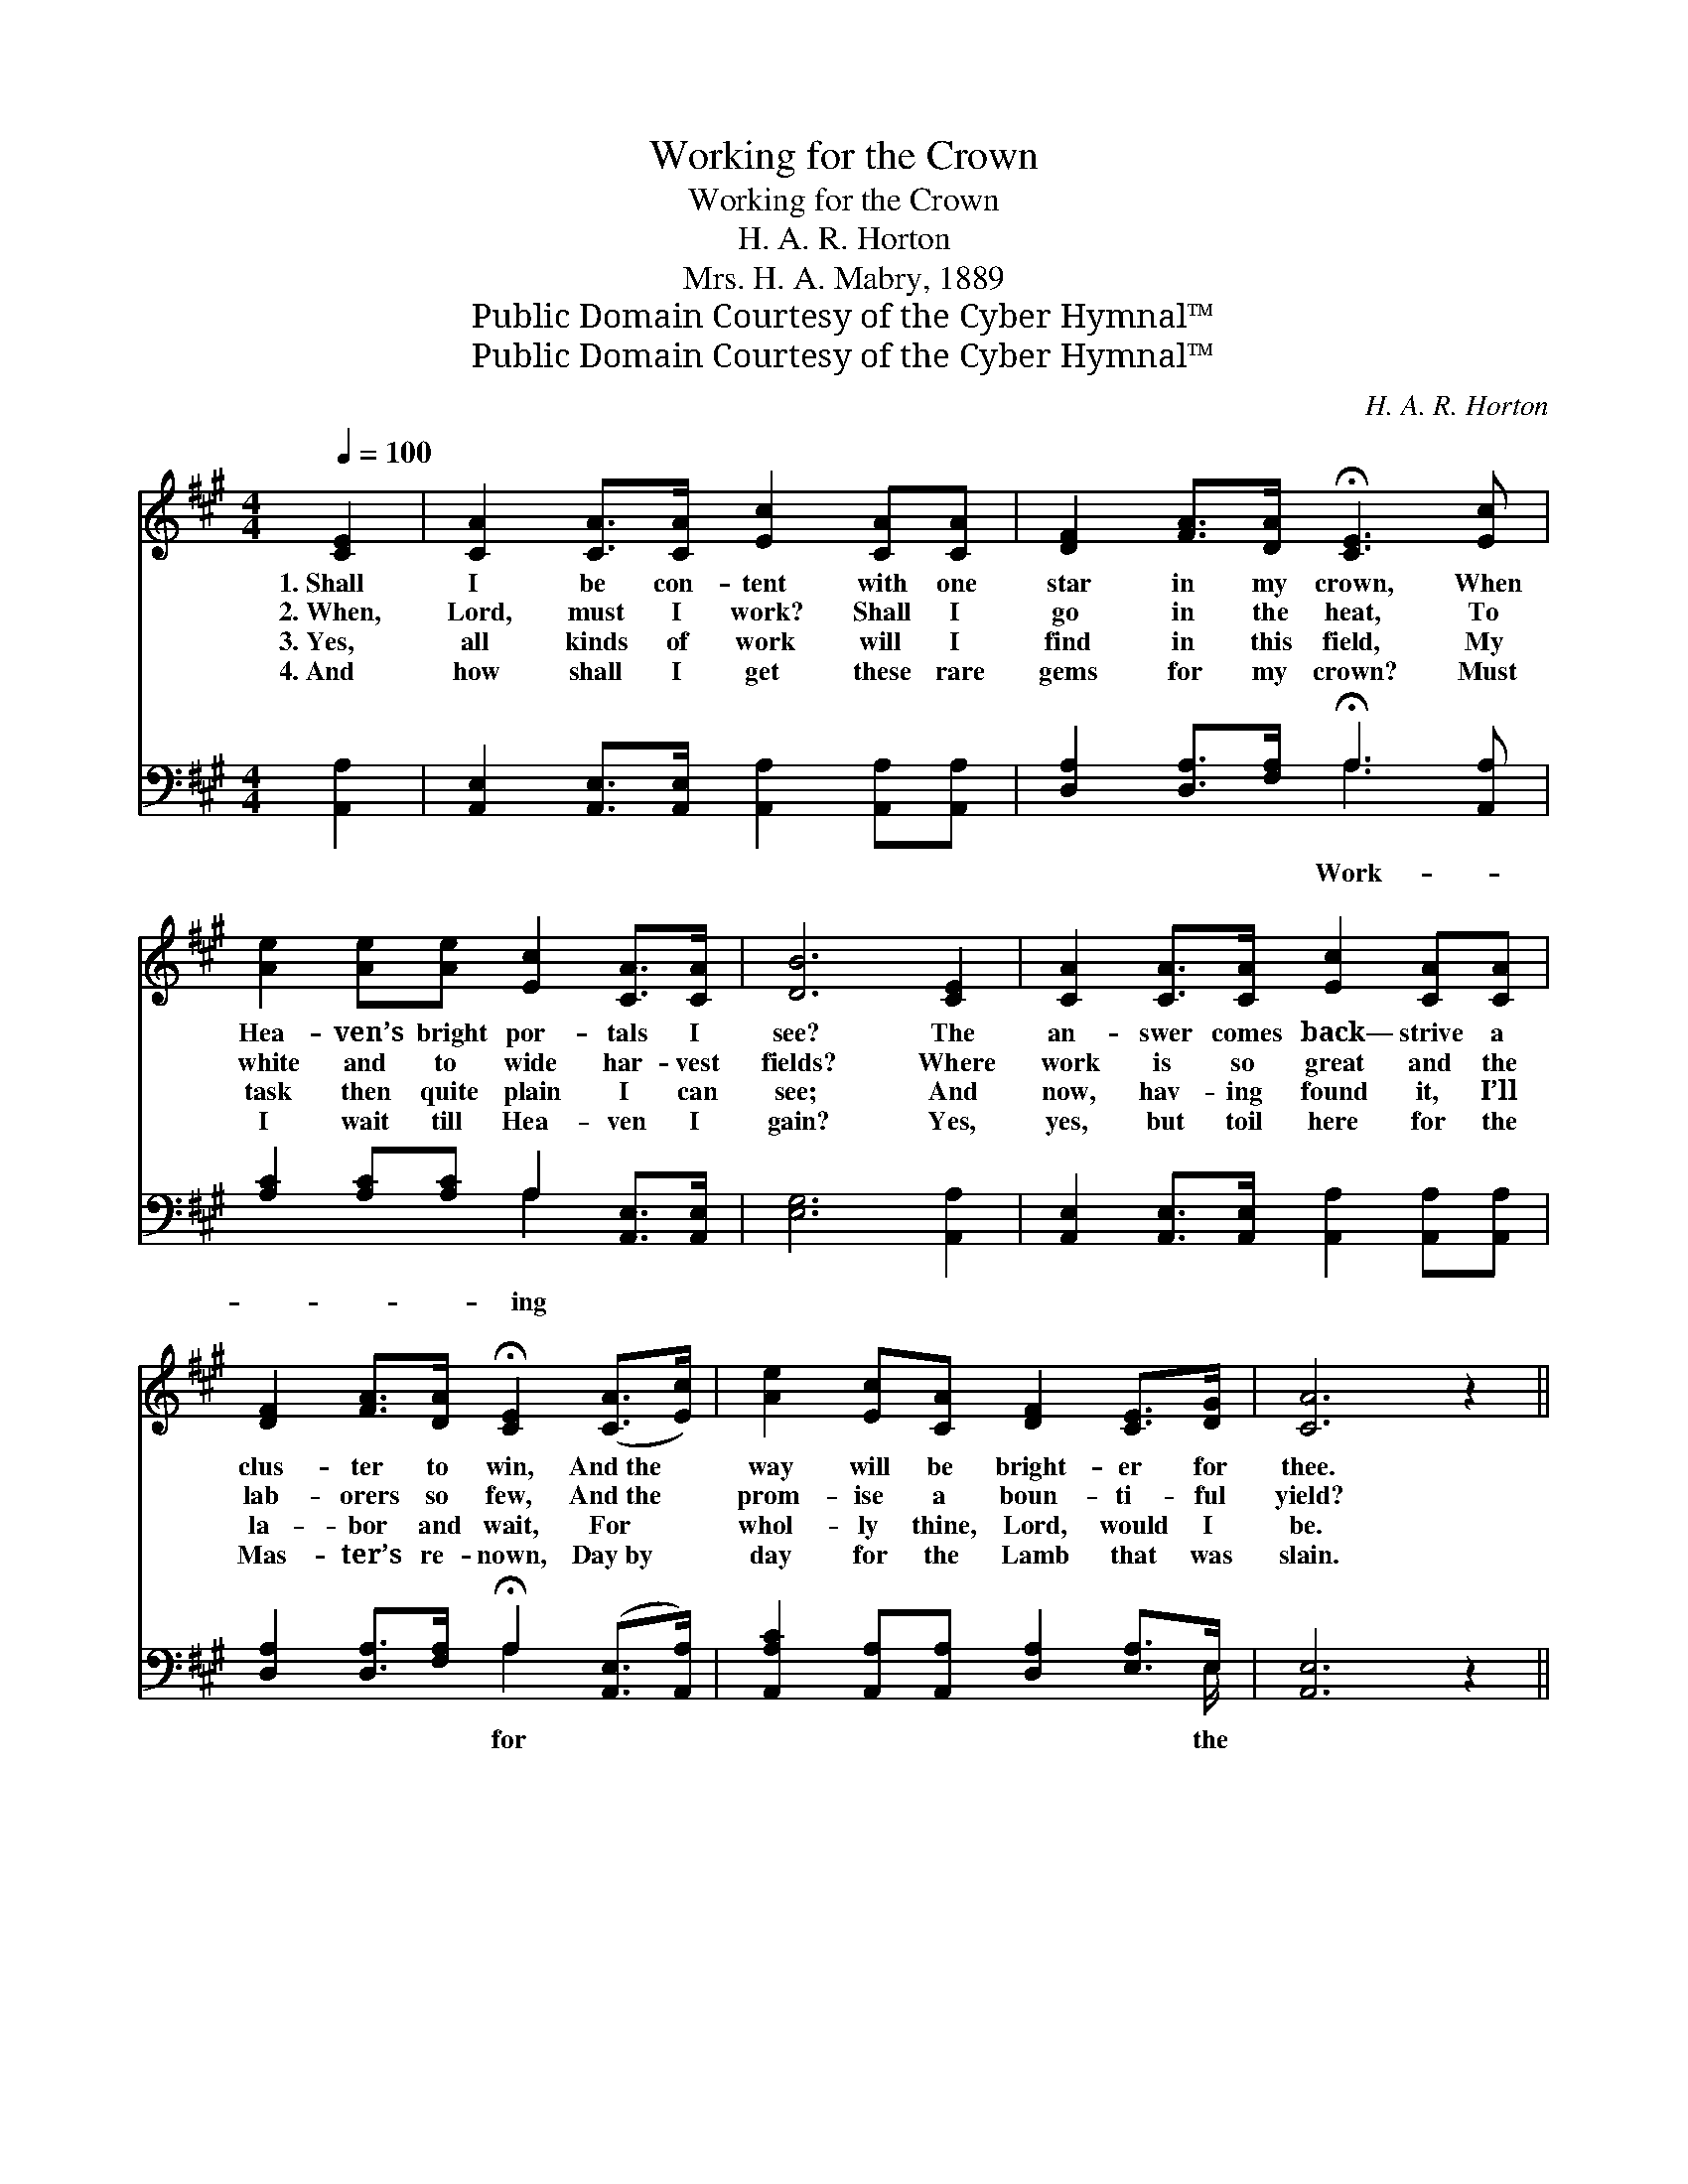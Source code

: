 X:1
T:Working for the Crown
T:Working for the Crown
T:H. A. R. Horton
T:Mrs. H. A. Mabry, 1889
T:Public Domain Courtesy of the Cyber Hymnal™
T:Public Domain Courtesy of the Cyber Hymnal™
C:H. A. R. Horton
Z:Public Domain
Z:Courtesy of the Cyber Hymnal™
%%score ( 1 2 ) ( 3 4 )
L:1/8
Q:1/4=100
M:4/4
K:A
V:1 treble 
V:2 treble 
V:3 bass 
V:4 bass 
V:1
 [CE]2 | [CA]2 [CA]>[CA] [Ec]2 [CA][CA] | [DF]2 [FA]>[DA] !fermata![CE]3 [Ec] | %3
w: 1.~Shall|I be con- tent with one|star in my crown, When|
w: 2.~When,|Lord, must I work? Shall I|go in the heat, To|
w: 3.~Yes,|all kinds of work will I|find in this field, My|
w: 4.~And|how shall I get these rare|gems for my crown? Must|
 [Ae]2 [Ae][Ae] [Ec]2 [CA]>[CA] | [DB]6 [CE]2 | [CA]2 [CA]>[CA] [Ec]2 [CA][CA] | %6
w: Hea- ven’s bright por- tals I|see? The|an- swer comes back— strive a|
w: white and to wide har- vest|fields? Where|work is so great and the|
w: task then quite plain I can|see; And|now, hav- ing found it, I’ll|
w: I wait till Hea- ven I|gain? Yes,|yes, but toil here for the|
 [DF]2 [FA]>[DA] !fermata![CE]2 ([CA]>[Ec]) | [Ae]2 [Ec][CA] [DF]2 [CE]>[DG] | [CA]6 z2 || %9
w: clus- ter to win, And~the *|way will be bright- er for|thee.|
w: lab- orers so few, And~the *|prom- ise a boun- ti- ful|yield?|
w: la- bor and wait, For *|whol- ly thine, Lord, would I|be.|
w: Mas- ter’s re- nown, Day~by *|day for the Lamb that was|slain.|
"^Refrain" c4 [CA]2 [CF]>[CE] | A6 z2 | B4 [DB]2 [Ee]>[Ee] | e4 [Ec]2 z2 | A4 [DF]2 [DF]>[DF] | %14
w: |||||
w: Work- ing for the|crown,|Work- ing for the|crown, Work-|* ing for the|
w: |||||
w: |||||
 E6 z2 | [EA]3 [Ec] !fermata![Ae]2 !fermata![Ac]>[EB] | [EA]6 |] %17
w: |||
w: crown,|We shall wear by and|by.|
w: |||
w: |||
V:2
 x2 | x8 | x8 | x8 | x8 | x8 | x8 | x8 | x8 || (E>EE>E) x4 | (3(CCCC>C C2) x2 | (D>DD>D) x4 | %12
 (3AAAA>E x4 | (F>FF>F) x4 | (3(CCCC>C C2) x2 | x8 | x6 |] %17
V:3
 [A,,A,]2 | [A,,E,]2 [A,,E,]>[A,,E,] [A,,A,]2 [A,,A,][A,,A,] | %2
w: ||
 [D,A,]2 [D,A,]>[F,A,] !fermata!A,3 [A,,A,] | [A,C]2 [A,C][A,C] A,2 [A,,E,]>[A,,E,] | %4
w: * * * Work- *|* * * ing * *|
 [E,G,]6 [A,,A,]2 | [A,,E,]2 [A,,E,]>[A,,E,] [A,,A,]2 [A,,A,][A,,A,] | %6
w: ||
 [D,A,]2 [D,A,]>[F,A,] !fermata!A,2 ([A,,E,]>[A,,A,]) | %7
w: * * * for * *|
 [A,,A,C]2 [A,,A,][A,,A,] [D,A,]2 [E,A,]>E, | [A,,E,]6 z2 || %9
w: * * * * * the||
 [A,,A,]>[A,,A,] [A,,A,]>[A,,A,] [A,,E,]2 [A,,A,]>[A,,A,] | %10
w: crown, for the beau- ti- ful, gold-|
 (3[A,,E,][A,,E,][A,,E,] [A,,E,]>[A,,E,] [A,,E,]2 z2 | %11
w: en crown, Work- ing for the|
 [E,G,]>[E,G,] [E,G,]>[E,G,] [E,G,]2 [A,,A,C]>[A,,A,C] | %12
w: crown, for the beau- ti- ful, gold-|
 (3[A,C][A,C][A,C] [E,A,]>[C,A,] [A,,A,]2 z2 | [D,D]>[D,D] [D,D]>[D,D] [D,A,]2 [D,A,]>[D,A,] | %14
w: en crown, Work- ing for the|crown, for the beau- ti- ful, gold-|
 (3[A,,A,][A,,A,][A,,A,] [A,,A,]>[A,,A,] [A,,A,]2 z2 | %15
w: en crown, * * * *|
 [A,C]3 A, !fermata![A,C]2 !fermata![C,E]>[E,D] | [A,,C]6 |] %17
w: ||
V:4
 x2 | x8 | x4 A,3 x | x4 A,2 x2 | x8 | x8 | x4 A,2 x2 | x15/2 E,/ | x8 || x8 | x8 | x8 | x8 | x8 | %14
 x8 | x3 A, x4 | x6 |] %17

